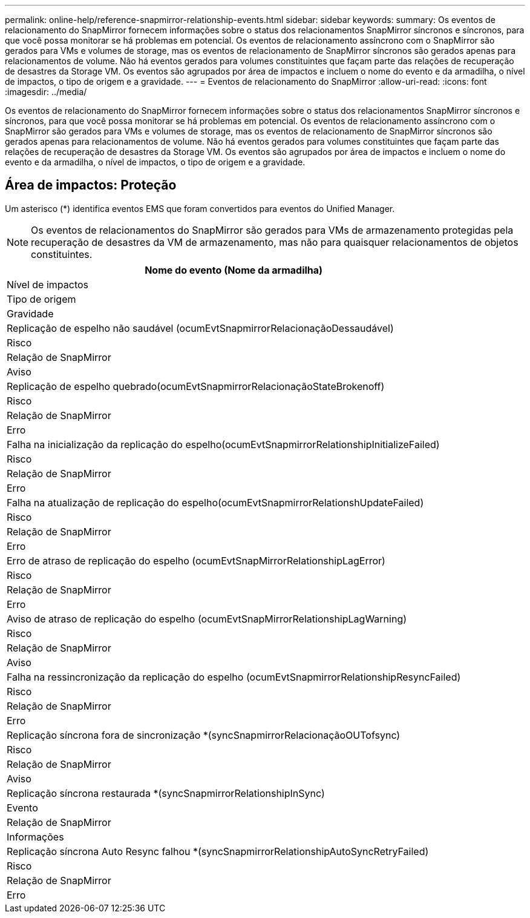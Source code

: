 ---
permalink: online-help/reference-snapmirror-relationship-events.html 
sidebar: sidebar 
keywords:  
summary: Os eventos de relacionamento do SnapMirror fornecem informações sobre o status dos relacionamentos SnapMirror síncronos e síncronos, para que você possa monitorar se há problemas em potencial. Os eventos de relacionamento assíncrono com o SnapMirror são gerados para VMs e volumes de storage, mas os eventos de relacionamento de SnapMirror síncronos são gerados apenas para relacionamentos de volume. Não há eventos gerados para volumes constituintes que façam parte das relações de recuperação de desastres da Storage VM. Os eventos são agrupados por área de impactos e incluem o nome do evento e da armadilha, o nível de impactos, o tipo de origem e a gravidade. 
---
= Eventos de relacionamento do SnapMirror
:allow-uri-read: 
:icons: font
:imagesdir: ../media/


[role="lead"]
Os eventos de relacionamento do SnapMirror fornecem informações sobre o status dos relacionamentos SnapMirror síncronos e síncronos, para que você possa monitorar se há problemas em potencial. Os eventos de relacionamento assíncrono com o SnapMirror são gerados para VMs e volumes de storage, mas os eventos de relacionamento de SnapMirror síncronos são gerados apenas para relacionamentos de volume. Não há eventos gerados para volumes constituintes que façam parte das relações de recuperação de desastres da Storage VM. Os eventos são agrupados por área de impactos e incluem o nome do evento e da armadilha, o nível de impactos, o tipo de origem e a gravidade.



== Área de impactos: Proteção

Um asterisco (*) identifica eventos EMS que foram convertidos para eventos do Unified Manager.

[NOTE]
====
Os eventos de relacionamentos do SnapMirror são gerados para VMs de armazenamento protegidas pela recuperação de desastres da VM de armazenamento, mas não para quaisquer relacionamentos de objetos constituintes.

====
|===
| Nome do evento (Nome da armadilha) 


| Nível de impactos 


| Tipo de origem 


| Gravidade 


 a| 
Replicação de espelho não saudável (ocumEvtSnapmirrorRelacionaçãoDessaudável)



 a| 
Risco



 a| 
Relação de SnapMirror



 a| 
Aviso



 a| 
Replicação de espelho quebrado(ocumEvtSnapmirrorRelacionaçãoStateBrokenoff)



 a| 
Risco



 a| 
Relação de SnapMirror



 a| 
Erro



 a| 
Falha na inicialização da replicação do espelho(ocumEvtSnapmirrorRelationshipInitializeFailed)



 a| 
Risco



 a| 
Relação de SnapMirror



 a| 
Erro



 a| 
Falha na atualização de replicação do espelho(ocumEvtSnapmirrorRelationshUpdateFailed)



 a| 
Risco



 a| 
Relação de SnapMirror



 a| 
Erro



 a| 
Erro de atraso de replicação do espelho (ocumEvtSnapMirrorRelationshipLagError)



 a| 
Risco



 a| 
Relação de SnapMirror



 a| 
Erro



 a| 
Aviso de atraso de replicação do espelho (ocumEvtSnapMirrorRelationshipLagWarning)



 a| 
Risco



 a| 
Relação de SnapMirror



 a| 
Aviso



 a| 
Falha na ressincronização da replicação do espelho (ocumEvtSnapmirrorRelationshipResyncFailed)



 a| 
Risco



 a| 
Relação de SnapMirror



 a| 
Erro



 a| 
Replicação síncrona fora de sincronização *(syncSnapmirrorRelacionaçãoOUTofsync)



 a| 
Risco



 a| 
Relação de SnapMirror



 a| 
Aviso



 a| 
Replicação síncrona restaurada *(syncSnapmirrorRelationshipInSync)



 a| 
Evento



 a| 
Relação de SnapMirror



 a| 
Informações



 a| 
Replicação síncrona Auto Resync falhou *(syncSnapmirrorRelationshipAutoSyncRetryFailed)



 a| 
Risco



 a| 
Relação de SnapMirror



 a| 
Erro

|===